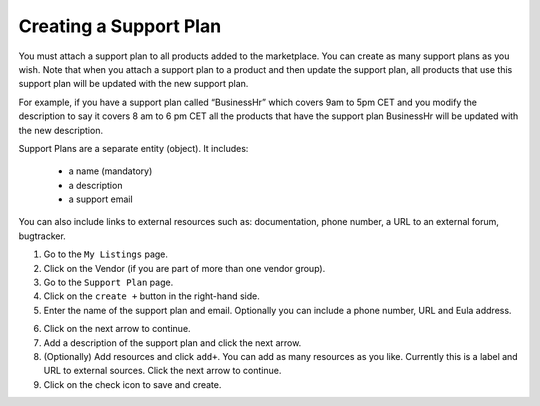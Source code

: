 .. Copyright (c) 2007-2016 UShareSoft, All rights reserved

.. _supportplan-create:

Creating a Support Plan
-----------------------

You must attach a support plan to all products added to the marketplace. You can create as many support plans as you wish. Note that when you attach a support plan to a product and then update the support plan, all products that use this support plan will be updated with the new support plan.

For example, if you have a support plan called “BusinessHr” which covers 9am to 5pm CET and you modify the description to say it covers 8 am to 6 pm CET all the products that have the support plan BusinessHr will be updated with the new description.

Support Plans are a separate entity (object). It includes:

	* a name (mandatory)
	* a description
	* a support email

You can also include links to external resources such as: documentation, phone number, a URL to an external forum, bugtracker.

1. Go to the ``My Listings`` page.
2. Click on the Vendor (if you are part of more than one vendor group).
3. Go to the ``Support Plan`` page.
4. Click on the ``create +`` button in the right-hand side.
5. Enter the name of the support plan and email. Optionally you can include a phone number, URL and Eula address.

.. image:: /images/create-support-plan.jpg

6. Click on the next arrow to continue.
7. Add a description of the support plan and click the next arrow.
8. (Optionally) Add resources and click ``add+``. You can add as many resources as you like. Currently this is a label and URL to external sources. Click the next arrow to continue.
9. Click on the check icon to save and create.